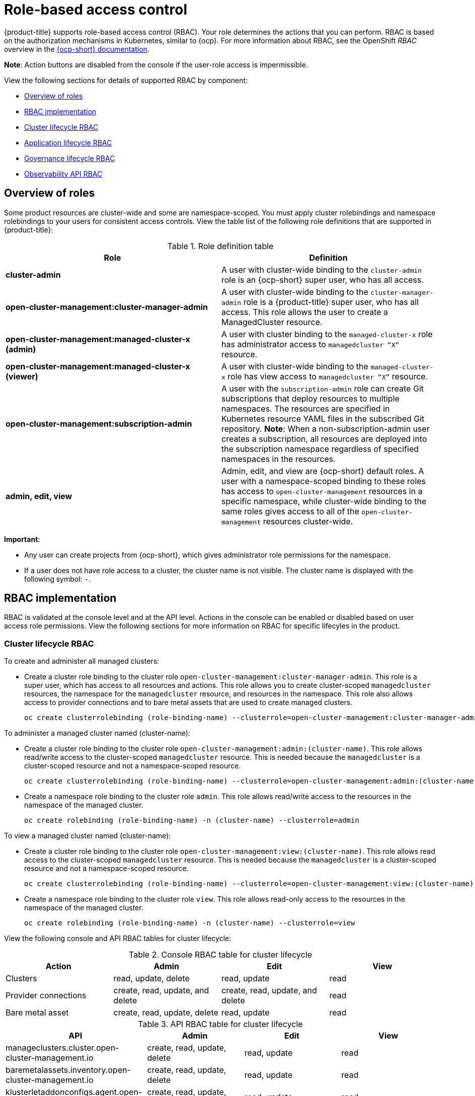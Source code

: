[#role-based-access-control]
= Role-based access control

{product-title} supports role-based access control (RBAC). Your role determines the actions that you can perform. RBAC is based on the authorization mechanisms in Kubernetes, similar to {ocp}. For more information about RBAC, see the OpenShift _RBAC_ overview in the link:https://docs.openshift.com/container-platform/4.5/authentication/using-rbac.html[{ocp-short} documentation].

*Note*: Action buttons are disabled from the console if the user-role access is impermissible.

View the following sections for details of supported RBAC by component:

* <<overview-of-roles,Overview of roles>>
* <<rbac-implementation,RBAC implementation>>
* <<cluster-lifecycle-RBAC,Cluster lifecycle RBAC>>
* <<application-lifecycle-RBAC,Application lifecycle RBAC>>
* <<governance-lifecycle-RBAC,Governance lifecycle RBAC>>
* <<observability-api-RBAC,Observability API RBAC>>


[#overview-of-roles]
== Overview of roles

Some product resources are cluster-wide and some are namespace-scoped. You must apply cluster rolebindings and namespace rolebindings to your users for consistent access controls. View the table list of the following role definitions that are supported in {product-title}:

.Role definition table
|===
| Role | Definition

| *cluster-admin*
| A user with cluster-wide binding to the `cluster-admin` role is an {ocp-short} super user, who has all access.

| *open-cluster-management:cluster-manager-admin*
| A user with cluster-wide binding to the `cluster-manager-admin` role is a {product-title} super user, who has all access. This role allows the user to create a ManagedCluster resource.

| *open-cluster-management:managed-cluster-x (admin)*
| A user with cluster binding to the `managed-cluster-x` role has administrator access to `managedcluster “X”` resource.

| *open-cluster-management:managed-cluster-x (viewer)*
| A user with cluster-wide binding to the `managed-cluster-x` role has view access to `managedcluster “X”` resource.

| *open-cluster-management:subscription-admin*
| A user with the `subscription-admin` role can create Git subscriptions that deploy resources to multiple namespaces. The resources are specified in Kubernetes resource YAML files in the subscribed Git repository. *Note*: When a non-subscription-admin user creates a subscription, all resources are deployed into the subscription namespace regardless of specified namespaces in the resources.

| *admin, edit, view*
| Admin, edit, and view are {ocp-short} default roles. A user with a namespace-scoped binding to these roles has access to `open-cluster-management` resources in a specific namespace, while cluster-wide binding to the same roles gives access to all of the `open-cluster-management` resources cluster-wide.
|===

*Important*:

* Any user can create projects from {ocp-short}, which gives administrator role permissions for the namespace.

* If a user does not have role access to a cluster, the cluster name is not visible. The cluster name is displayed with the following symbol: `-`.

[#rbac-implementation]
== RBAC implementation

RBAC is validated at the console level and at the API level. Actions in the console can be enabled or disabled based on user access role permissions. View the following sections for more information on RBAC for specific lifecyles in the product.

[#cluster-lifecycle-RBAC]
=== Cluster lifecycle RBAC

To create and administer all managed clusters:

* Create a cluster role binding to the cluster role `open-cluster-management:cluster-manager-admin`. This role is a super user, which has access to all resources and actions. This role allows you to create cluster-scoped `managedcluster` resources, the namespace for the `managedcluster` resource, and resources in the namespace. This role also allows access to provider connections and to bare metal assets that are used to create managed clusters.
+
----
oc create clusterrolebinding (role-binding-name) --clusterrole=open-cluster-management:cluster-manager-admin
----

To administer a managed cluster named (cluster-name):

* Create a cluster role binding to the cluster role `open-cluster-management:admin:(cluster-name)`. This role allows read/write access to the cluster-scoped `managedcluster` resource. This is needed because the `managedcluster` is a cluster-scoped resource and not a namespace-scoped resource.
+
----
oc create clusterrolebinding (role-binding-name) --clusterrole=open-cluster-management:admin:(cluster-name)
----

* Create a namespace role binding to the cluster role `admin`. This role allows read/write access to the resources in the namespace of the managed cluster.
+
----
oc create rolebinding (role-binding-name) -n (cluster-name) --clusterrole=admin
----

To view a managed cluster named (cluster-name):

* Create a cluster role binding to the cluster role `open-cluster-management:view:(cluster-name)`. This role allows read access to the cluster-scoped `managedcluster` resource. This is needed because the `managedcluster` is a cluster-scoped resource and not a namespace-scoped resource.
+
----
oc create clusterrolebinding (role-binding-name) --clusterrole=open-cluster-management:view:(cluster-name)
----

* Create a namespace role binding to the cluster role `view`. This role allows read-only access to the resources in the namespace of the managed cluster.
+
----
oc create rolebinding (role-binding-name) -n (cluster-name) --clusterrole=view
----

View the following console and API RBAC tables for cluster lifecycle:

.Console RBAC table for cluster lifecycle
|===
| Action | Admin | Edit | View

| Clusters
| read, update, delete
| read, update
| read

| Provider connections
| create, read, update, and delete
| create, read, update, and delete
| read

| Bare metal asset
| create, read, update, delete
| read, update
| read
|===

.API RBAC table for cluster lifecycle
|===
| API | Admin | Edit | View


| manageclusters.cluster.open-cluster-management.io
| create, read, update, delete
| read, update
| read

| baremetalassets.inventory.open-cluster-management.io
| create, read, update, delete
| read, update
| read

| klusterletaddonconfigs.agent.open-cluster-management.io
| create, read, update, delete
| read, update
| read

| managedclusteractions.action.open-cluster-management.io
| create, read, update, delete
| read, update
| read

| managedclusterviews.view.open-cluster-management.io
| create, read, update, delete
| read, update
| read

| managedclusterinfos.internal.open-cluster-management.io
| create, read, update, delete
| read, update
| read

| manifestworks.work.open-cluster-management.io
| create, read, update, delete
| read, update
| read
|===


[#application-lifecycle-RBAC]
=== Application lifecycle RBAC

When you create an application, the `subscription` namespace is created and the configuration map is created in the `subscription` namespace. When you want to apply a subscription, you must be a subscription administrator. For more information on managing applications, see link:../manage_applications/managing_subscriptions.adoc#creating-and-managing-subscriptions[Creating and managing subscriptions].

To perform Application lifecycle tasks, users must have access to the namespace where the application is created and to the `managedcluster` namespace. For example, the required access to create applications in namespace "N" is a namespace-scoped binding to the `admin` role for namespace "N".

View the following console and API RBAC tables for Application lifecycle:

.Console RBAC table for Application lifecycle
|===
| Action | Admin | Edit | View

| Application
| create, read, update, delete
| create, read, update, delete
| read

| Channel
| create, read, update, delete
| create, read, update, delete
| read

| Subscription
| create, read, update, delete
| create, read, update, delete
| read

| Placement rule
| create, read, update, delete
| create, read, update, delete
| read
|===

.API RBAC table for Application lifecycle
|===
| API | Admin | Edit | View

| applications.app.k8s.io
| create, read, update, delete
| create, read, update, delete
| read

| channels.apps.open-cluster-management.io
| create, read, update, delete
| create, read, update, delete
| read

| deployables.apps.open-cluster-management.io
| create, read, update, delete
| create, read, update, delete
| read

| helmreleases.apps.open-cluster-management.io
| create, read, update, delete
| create, read, update, delete
| read

| placementrules.apps.open-cluster-management.io
| create, read, update, delete
| create, read, update, delete
| read

| subscriptions.apps.open-cluster-management.io
| create, read, update, delete
| create, read, update, delete
| read

| configmaps
| create, read, update, delete
| create, read, update, delete
| read

| secrets
| create, read, update, delete
| create, read, update, delete
| read

| namespaces
| create, read, update, delete
| create, read, update, delete
| read
|===


[#governance-lifecycle-RBAC]
=== Governance lifecycle RBAC

To perform Governance lifecycle operations, users must have access to the namespace where the policy is created, along with access to the `managedcluster` namespace where the policy is applied.

View the following examples:

* To view policies in namespace "N" the following role is required:

  ** A namespace-scoped binding to the `view` role for namespace "N".

* To create a policy in namespace "N" and apply it on `managedcluster` "X", the following roles are required:

  ** A namespace-scoped binding to the `admin` role for namespace "N".
  ** A namespace-scoped binding to the `admin` role for namespace "X".

View the following console and API RBAC tables for Governance lifecycle:

.Console RBAC table for Governance lifecycle
|===
| Action | Admin | Edit | View

| Policies
| create, read, update, delete
| read, update
| read

| PlacementBindings
| create, read, update, delete
| read, update
| read

| PlacementRules
| create, read, update, delete
| read, update
| read
|===

.API RBAC table for Governance lifecycle
|===
| API | Admin | Edit | View

| policies.policy.open-cluster-management.io
| create, read, update, delete
| read, update
| read

| placementbindings.policy.open-cluster-management.io
| create, read, update, delete
| read, update
| read
|===

[#observability-api-RBAC]
=== Observability RBAC

To use the observability features, you must be assigned the `cluster-admin` or the `open-cluster-management:cluster-manager-admin` role. View the following list of observability features:

* Access managed cluster metrics.
* Search for resources.
* Use the Visual Web Terminal if you have access to the managed cluster.

To create, update, and delete the MultiClusterObservability custom resource. View the following RBAC table:

.API RBAC table for observability

|===
| API | Admin | Edit | View
| multiclusterobservabilities.observability.open-cluster-management.io
| create, read, update, and delete
| -
| -
|===

To continue to learn more about securing your cluster, see xref:../security/security_intro.adoc#security[Security].
